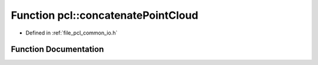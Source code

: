 .. _exhale_function_group__common_1gaaebfbeb8e50f90057188131228b2e8b6:

Function pcl::concatenatePointCloud
===================================

- Defined in :ref:`file_pcl_common_io.h`


Function Documentation
----------------------


.. doxygenfunction:: pcl::concatenatePointCloud(const pcl::PCLPointCloud2&, const pcl::PCLPointCloud2&, pcl::PCLPointCloud2&)
